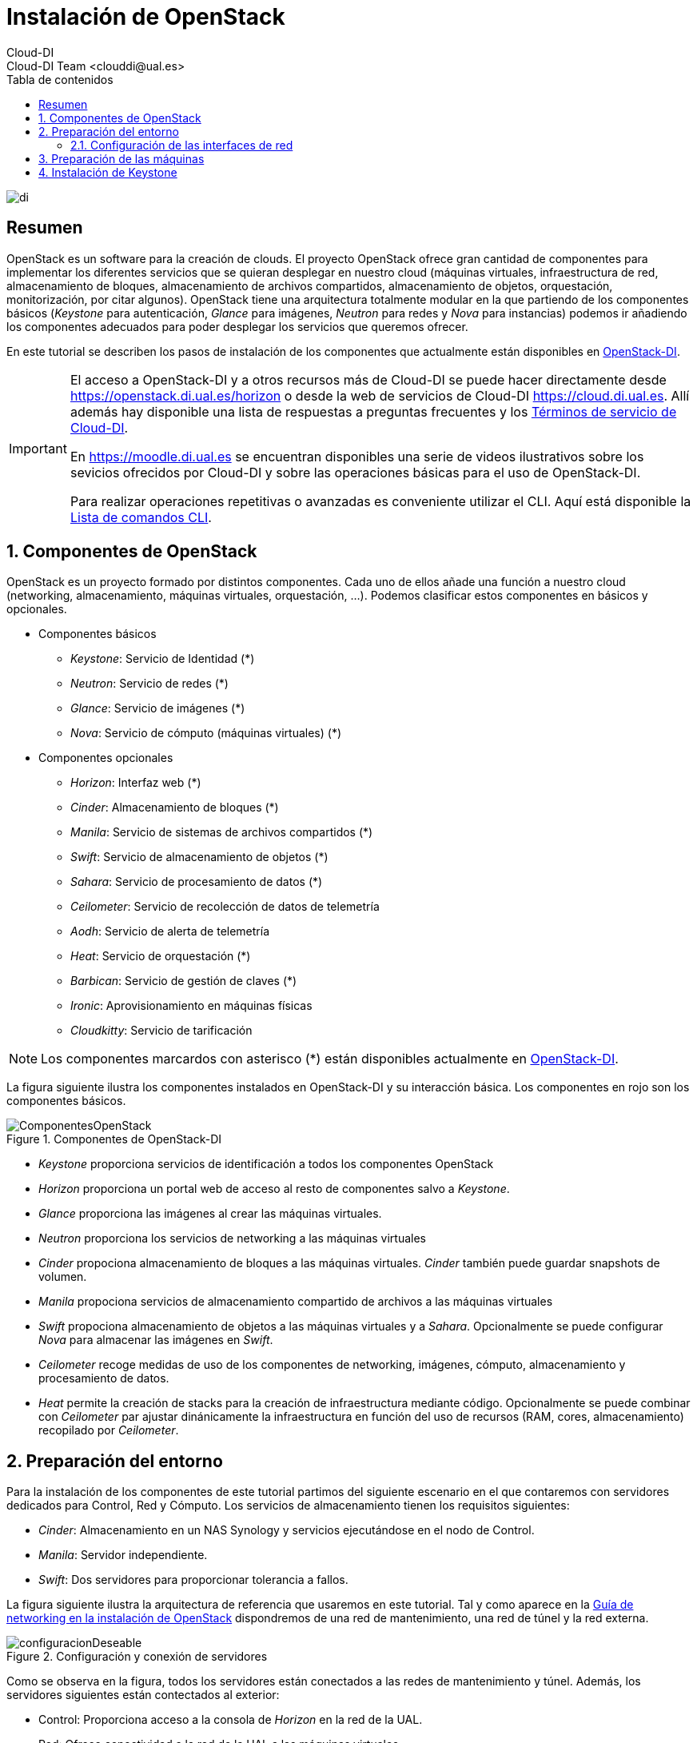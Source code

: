 ////
NO CAMBIAR!!
Codificación, idioma, tabla de contenidos, tipo de documento
////
:encoding: utf-8
:lang: es
:toc: right
:toc-title: Tabla de contenidos
:doctype: book
:imagesdir: ./images


////
Nombre y título del trabajo
////
# Instalación de OpenStack
Cloud-DI
Cloud-DI Team <clouddi@ual.es>

image::di.png[]

// NO CAMBIAR!! (Entrar en modo no numerado de apartados)
:numbered!: 


[abstract]
## Resumen

OpenStack es un software para la creación de clouds. El proyecto OpenStack ofrece gran cantidad de componentes para implementar los diferentes servicios que se quieran desplegar en nuestro cloud (máquinas virtuales, infraestructura de red, almacenamiento de bloques, almacenamiento de archivos compartidos, almacenamiento de objetos, orquestación, monitorización, por citar algunos). OpenStack tiene una arquitectura totalmente modular en la que partiendo de los componentes básicos (_Keystone_ para autenticación, _Glance_ para imágenes, _Neutron_ para redes y _Nova_ para instancias) podemos ir añadiendo los componentes adecuados para poder desplegar los servicios que queremos ofrecer.

En este tutorial se describen los pasos de instalación de los componentes que actualmente están disponibles en https://openstack.di.ual.es/horizon[OpenStack-DI].

[IMPORTANT]
====
El acceso a OpenStack-DI y a otros recursos más de Cloud-DI se puede hacer directamente desde https://openstack.di.ual.es/horizon[https://openstack.di.ual.es/horizon] o desde la web de servicios de Cloud-DI https://cloud.di.ual.es[https://cloud.di.ual.es]. Allí además hay disponible una lista de respuestas a preguntas frecuentes y los https://cloud.di.ual.es/TerminosServicio.html[Términos de servicio de Cloud-DI].

En https://moodle.di.ual.es[https://moodle.di.ual.es] se encuentran disponibles una serie de videos ilustrativos sobre los sevicios ofrecidos por Cloud-DI y sobre las operaciones básicas para el uso de OpenStack-DI.

Para realizar operaciones repetitivas o avanzadas es conveniente utilizar el CLI. Aquí está disponible la https://docs.openstack.org/python-openstackclient/pike/cli/command-list.html#command-list[Lista de comandos CLI].
====

// Entrar en modo numerado de apartados
:numbered:

//// 
COLOCA A CONTINUACION EL TITULO DEL APARTADO
////

## Componentes de OpenStack

OpenStack es un proyecto formado por distintos componentes. Cada uno de ellos añade una función a nuestro cloud (networking, almacenamiento, máquinas virtuales, orquestación, ...). Podemos clasificar estos componentes en básicos y opcionales.

* Componentes básicos 
** _Keystone_: Servicio de Identidad (*)
** _Neutron_: Servicio de redes (*)
** _Glance_: Servicio de imágenes (*)
** _Nova_: Servicio de cómputo (máquinas virtuales) (*)

* Componentes opcionales
** _Horizon_: Interfaz web (*)
** _Cinder_: Almacenamiento de bloques (*)
** _Manila_: Servicio de sistemas de archivos compartidos (*)
** _Swift_: Servicio de almacenamiento de objetos (*)
** _Sahara_: Servicio de procesamiento de datos (*)
** _Ceilometer_: Servicio de recolección de datos de telemetría
** _Aodh_: Servicio de alerta de telemetría
** _Heat_: Servicio de orquestación (*)
** _Barbican_: Servicio de gestión de claves (*)
** _Ironic_: Aprovisionamiento en máquinas físicas
** _Cloudkitty_: Servicio de tarificación

[NOTE]
====
Los componentes marcardos con asterisco (*) están disponibles actualmente en https://openstack.di.ual.es/horizon[OpenStack-DI].
====

La figura siguiente ilustra los componentes instalados en OpenStack-DI y su interacción básica. Los componentes en rojo son los componentes básicos.

.Componentes de OpenStack-DI
image::ComponentesOpenStack.png[]

* _Keystone_ proporciona servicios de identificación a todos los componentes OpenStack
* _Horizon_ proporciona un portal web de acceso al resto de componentes salvo a _Keystone_.
* _Glance_ proporciona las imágenes al crear las máquinas virtuales.
* _Neutron_ proporciona los servicios de networking a las máquinas virtuales
* _Cinder_ propociona almacenamiento de bloques a las máquinas virtuales. _Cinder_ también puede guardar snapshots de volumen.
* _Manila_ propociona servicios de almacenamiento compartido de archivos a las máquinas virtuales
* _Swift_ propociona almacenamiento de objetos a las máquinas virtuales y a _Sahara_. Opcionalmente se puede configurar _Nova_ para almacenar las imágenes en _Swift_.
* _Ceilometer_ recoge medidas de uso de los componentes de networking, imágenes, cómputo, almacenamiento y procesamiento de datos.
* _Heat_ permite la creación de stacks para la creación de infraestructura mediante código. Opcionalmente se puede combinar con _Ceilometer_ par ajustar dinánicamente la infraestructura en función del uso de recursos (RAM, cores, almacenamiento) recopilado por _Ceilometer_.

## Preparación del entorno

Para la instalación de los componentes de este tutorial partimos del siguiente escenario en el que contaremos con servidores dedicados para Control, Red y Cómputo. Los servicios de almacenamiento tienen los requisitos siguientes:

* _Cinder_: Almacenamiento en un NAS Synology y servicios ejecutándose en el nodo de Control.
* _Manila_: Servidor independiente.
* _Swift_: Dos servidores para proporcionar tolerancia a fallos.

La figura siguiente ilustra la arquitectura de referencia que usaremos en este tutorial. Tal y como aparece en la https://docs.openstack.org/ocata/install-guide-ubuntu/environment-networking.html[Guía de networking en la instalación de OpenStack] dispondremos de una red de mantenimiento, una red de túnel y la red externa. 

.Configuración y conexión de servidores
image::configuracionDeseable.png[]

Como se observa en la figura, todos los servidores están conectados a las redes de mantenimiento y túnel. Además, los servidores siguientes están contectados al exterior:

* Control: Proporciona acceso a la consola de _Horizon_ en la red de la UAL.
* Red: Ofrece conectividad a la red de la UAL a las máquinas virtuales.
* Almacenamiento compartido: Permite ofrecer sistemas de archivos de compartidos en la red de la UAL.

Los requisitos hardware mínimos de cada servidor son los que aparecen el la https://docs.openstack.org/ocata/install-guide-ubuntu/overview.html#example-architecture[arquitectura de ejemplo de la guía de instalación de OpenStack].

### Configuración de las interfaces de red

Es recomendable, aunque no necesario, una nomenclatura uniforme de las interfaces de red de los servidores que ofrecen la infraestructura a OpenStack. Si hay diferencias, recomendamos seguir la denominación clásica `eth0`, `eth1`, ... Sigue como `root` estos pasos cambiar los nombres de la interfaces de red a `eth0`, `eth1`, ...

1. Editar `/etc/default/grub` y cambiar la línea `GRUB_CMDLINE_LINUX=""` por  `GRUB_CMDLINE_LINUX="net.ifnames=0 biosdevname=0"`.
2. Actualizar GRUB con `update-grub`.
3. Actualizar el archivo `/etc/network/interfaces` con las interfaces de red ya a `eth0`, `eth1`, ...
4. Reiniciar el sistema con `reboot`

## Preparación de las máquinas

. En cada máquina crear un archivo `/etc/hosts` con las direcciones IP de la red de mantenimiento y los nombres que vayamos a dar a las máquinas:

+
[source, bash]
----
10.0.0.51 testcontroller

10.0.0.52 testnetwork

10.0.0.53 testcompute01
10.0.0.54 testcompute02
10.0.0.55 testcompute03
10.0.0.56 testcompute04

10.0.0.61 testobject01
10.0.0.62 testobject02

10.0.0.63 testshared
----
+

. Instalar `chrony` en todas las máquinas

+
[source, bash]
----
# apt-get install chrony
----
+

. Modificar en la máquina de control el archivo `/etc/chrony/chrony.conf`

+
.Archivo `/etc/chrony/chrony.conf` en el nodo de control
****
[source, bash]
----
pool 2.debian.pool.ntp.org offline iburst

server 1.es.pool.ntp.org iburst <1>
allow 10.0.0.0/24 <2>

keyfile /etc/chrony/chrony.keys

commandkey 1

driftfile /var/lib/chrony/chrony.drift

log tracking measurements statistics
logdir /var/log/chrony

maxupdateskew 100.0

dumponexit

dumpdir /var/lib/chrony

logchange 0.5

hwclockfile /etc/adjtime

rtcsync
----
<1> Servidor NTP
<2> Red de mantenimiento
****
+

. Modificar en el resto de máquinas el archivo `/etc/chrony/chrony.conf`

+
.Archivo `/etc/chrony/chrony.conf` en el resto de nodos
****
---
[source, bash]
----
server {{ nodes.controller.name }} iburst <1>

keyfile /etc/chrony/chrony.keys

commandkey 1

driftfile /var/lib/chrony/chrony.drift

log tracking measurements statistics
logdir /var/log/chrony

maxupdateskew 100.0

dumponexit

dumpdir /var/lib/chrony

logchange 0.5

hwclockfile /etc/adjtime

rtcsync
----
<1> Nombre del servidor de control
****
+

. Reiniciar `chrony` en todos los nodos

+
[source, bash]
----
# service chrony restart
----
+

. Añadir el repositorio de OpenStack Ocata en todos los nodos

+
[source, bash]
----
# apt-get install software-properties-common
# add-apt-repository cloud-archive:ocata
# apt update && apt dist-upgrade
----
+

. Instalar el cliente Python para OpenStack en todos los nodos

+
[source, bash]
----
# apt install python-openstackclient
----
+

. Instalar la base de datos en el nodo de control

+
[source, bash]
----
# apt-get install mariadb-server python-pymysql libmysqlclient-dev
----

. Modificar el archivo `/etc/mysql/mariadb.conf.d/99-openstack.cnf` en el nodo de control

+
.Archivo `/etc/mysql/mariadb.conf.d/99-openstack.cnf`
****
[source, bash]
----
[mysqld]
bind-address = {{ nodes.controller.management_ip }} <1>

default-storage-engine = innodb
innodb_file_per_table = on
max_connections = 4096
collation-server = utf8_general_ci
character-set-server = utf8
----
<1> Dirección IP de mantenimiento del nodo de control
****

. Modificar el archivo `/root/my.cnf` en el nodo de control

+
.Archivo `/root/my.cnf`
****
[source, bash]
----
[client]
user=root
password={{ mysql_root_password }} <1>
----
<1> Contraseña del usuario `root` de MySQL
****

+
[source, bash]
----
# service mysql restart
# mysql_secure_installation
----


. Instalar la cola de mensajes en el nodo de control

+
[source, bash]
----
# apt install rabbitmq-server
# rabbitmqctl add_user openstack {{ RABBIT_PASS }} <1>
# rabbitmqctl set_permissions openstack ".*" ".*" ".*"
----
<1> Contraseña de RabbitMQ

. Instalar Memcached en el nodo de control

+
[source, bash]
----
# apt install memcached python-memcache
----

+

. Modificar el archivo `/etc/memcached.conf`

+

.Archivo `/etc/memcached.conf`
****
[source, bash]
----
-d

logfile /var/log/memcached.log

-m 64

-p 11211

-u memcache

-l {{ nodes.controller.management_ip }} <1>
----
<1> Dirección IP de mantenimiento del nodo de control
****

. Reiniciar Memcached

+
[source, bash]
----
# service memcached restart
----

## Instalación de Keystone

La instalación de Keystone se realiza en el nodo de control

. Creación y configuración de la base de datos `keystone`

+
[source, bash]
----
MariaDB [(none)]> CREATE DATABASE keystone;
Grant proper access to the keystone database:

MariaDB [(none)]> GRANT ALL PRIVILEGES ON keystone.* TO 'keystone'@'localhost' \
IDENTIFIED BY {{ 'KEYSTONE_DBPASS' }}; <1>
MariaDB [(none)]> GRANT ALL PRIVILEGES ON keystone.* TO 'keystone'@'%' \
IDENTIFIED BY {{ 'KEYSTONE_DBPASS' }}; <2>
----
<1> Contraseña del usuario Keystone
<2> Contraseña del usuario Keystone

. Instalar los paquetes de Keystone 


+
[source, bash]
----
# apt install keystone
----

. Configurar el archivo `/etc/keystone.conf`

+
.El archivo `/etc/keystone.conf`
****
[source, bash]
----
[DEFAULT]

[assignment]

[auth]

[cache]

[catalog]

[cors]

[cors.subdomain]

[credential]

[database]

connection = mysql+pymysql://keystone:{{ keystone_dbpass }}@{{ nodes.controller.name }}/keystone <1>

[domain_config]

[endpoint_filter]

[endpoint_policy]

[eventlet_server]

[extra_headers]

[federation]

[fernet_tokens]

[healthcheck]

[identity]

[identity_mapping]

[kvs]

[ldap]

[matchmaker_redis]

[memcache]

[oauth1]

[oslo_messaging_amqp]

[oslo_messaging_kafka]

[oslo_messaging_notifications]

[oslo_messaging_rabbit]

[oslo_messaging_zmq]

[oslo_middleware]

[oslo_policy]

[paste_deploy]

[policy]

[profiler]

[resource]

[revoke]

[role]

[saml]

[security_compliance]

[shadow_users]

[signing]

[token]

provider = fernet

[tokenless_auth]

[trust]
----
<1> Contraseña del usuario Keystone y nombre del nodo de control
****

. Reiniciar MySQL

+
[source, bash]
----
# service mysql restart
----

. Inicializar la base de datos Keystone:

+
[source, bash]
----
# su -s /bin/sh -c "keystone-manage db_sync" keystone
----

. Inicializar los repositorios de claves Fernet

+
[source, bash]
----
# keystone-manage fernet_setup --keystone-user keystone --keystone-group keystone
# keystone-manage credential_setup --keystone-user keystone --keystone-group keystone
----

. Iniciar los servicios de Keystone

+
[source, bash]
----
keystone-manage bootstrap --bootstrap-password {{ admin_pass}} --bootstrap-admin-url http://{{ nodes_by_name.controller.management_ip }}:35357/v3/ --bootstrap-internal-url http://{{ nodes_by_name.controller.tunnel_ip }}:5000/v3/ --bootstrap-public-url http://{{ nodes_by_name.controller.provider_ip}}:5000/v3/ --bootstrap-region-id {{ region }} <1>
----
<1> Completar con la contraseña de `admin`, las direcciones IP del nodo de control y el nombre de la región (p.e. `RegionOne`)

. Configurar el archivo `/etc/apache2/apache2.conf`

+
.El archivo `/etc/apache2/apache2.conf`
****
[source, bash]
----
Mutex file:${APACHE_LOCK_DIR} default

PidFile ${APACHE_PID_FILE}

Timeout 300

KeepAlive On

MaxKeepAliveRequests 100

KeepAliveTimeout 5

User ${APACHE_RUN_USER}
Group ${APACHE_RUN_GROUP}

HostnameLookups Off

ErrorLog ${APACHE_LOG_DIR}/error.log

LogLevel warn

IncludeOptional mods-enabled/*.load
IncludeOptional mods-enabled/*.conf

Include ports.conf

<Directory />
	Options FollowSymLinks
	AllowOverride None
	Require all denied
</Directory>

<Directory /usr/share>
	AllowOverride None
	Require all granted
</Directory>

<Directory /var/www/>
	Options Indexes FollowSymLinks
	AllowOverride None
	Require all granted
</Directory>

AccessFileName .htaccess

<FilesMatch "^\.ht">
	Require all denied
</FilesMatch>

LogFormat "%v:%p %h %l %u %t \"%r\" %>s %O \"%{Referer}i\" \"%{User-Agent}i\"" vhost_combined
LogFormat "%h %l %u %t \"%r\" %>s %O \"%{Referer}i\" \"%{User-Agent}i\"" combined
LogFormat "%h %l %u %t \"%r\" %>s %O" common
LogFormat "%{Referer}i -> %U" referer
LogFormat "%{User-agent}i" agent

IncludeOptional conf-enabled/*.conf

IncludeOptional sites-enabled/*.conf

ServerName {{ nodes.controller.name }} <1>
----
<1> Configurar `ServerName` con el nombre del nodo de control
****

. Reiniciar Apache

+
[source, bash]
----
# service apache2 restart
----

. Eliminar la base de datos SQLite predetermianda

+
[source, bash]
----
# rm -rf /var/lib/keystone/keystone.db
----

. Configurar el archivo de credenciales del usuario `admin`

+
[source, bash]
----
export OS_USERNAME=admin
export OS_PASSWORD={{ admin_pass }} <1>
export OS_PROJECT_NAME=admin
export OS_USER_DOMAIN_NAME=Default
export OS_PROJECT_DOMAIN_NAME=Default
export OS_AUTH_URL=http://{{ nodes.controller.name }}:35357/v3 <2>
export OS_IDENTITY_API_VERSION=3
export OS_IMAGE_API_VERSION=2
export OS_AUTH_TYPE=password
----
<1> Contraseña de `admin`
<2> Nombre del nodo de control

. Configurar el archivo de credenciales del usuario `demo`

+
[source, bash]
----
export OS_USERNAME=demo
export OS_PASSWORD={{ demo_pass }} <1>
export OS_PROJECT_NAME=demo
export OS_USER_DOMAIN_NAME=Default
export OS_PROJECT_DOMAIN_NAME=Default
export OS_AUTH_URL=http://{{ nodes.controller.name }}:5000/v3 <2>
export OS_IDENTITY_API_VERSION=3
export OS_IMAGE_API_VERSION=2
export OS_AUTH_TYPE=password
----
<1> Contraseña de `demo`
<2> Nombre del nodo de control

. Realizar la configuración de Keystone (dominio `default`, proyectos `service` y `demo`, usuario `demo`, rol `user` y añadir el usuario `demo` al proyecto `demo` con el rol `user`)

+
[source, bash]
----
# source openrc-admin <1>

# openstack domain create --description "Default Domain" default
# openstack project create --domain default --description "Service Project" service
# openstack project create --domain default --description "Demo Project" demo
# openstack user create --domain default demo --password {{ demo_pass }} <2>
# openstack role create user
# openstack role add --project demo --user demo user
----
<1> Cargar las credenciales de `admin`
<2> Contraseña del usuario `demo`

. Configurar el archivo `/etc/keystone/keystone-paste.ini`

.El archivo `/etc/keystone/keystone-paste.ini`
****
[source, bash]
----
[filter:debug]
use = egg:oslo.middleware#debug

[filter:request_id]
use = egg:oslo.middleware#request_id

[filter:build_auth_context]
use = egg:keystone#build_auth_context

[filter:token_auth]
use = egg:keystone#token_auth

[filter:admin_token_auth]
use = egg:keystone#admin_token_auth

[filter:json_body]
use = egg:keystone#json_body

[filter:cors]
use = egg:oslo.middleware#cors
oslo_config_project = keystone

[filter:http_proxy_to_wsgi]
use = egg:oslo.middleware#http_proxy_to_wsgi

[filter:healthcheck]
use = egg:oslo.middleware#healthcheck

[filter:ec2_extension]
use = egg:keystone#ec2_extension

[filter:ec2_extension_v3]
use = egg:keystone#ec2_extension_v3

[filter:s3_extension]
use = egg:keystone#s3_extension

[filter:url_normalize]
use = egg:keystone#url_normalize

[filter:sizelimit]
use = egg:oslo.middleware#sizelimit

[filter:osprofiler]
use = egg:osprofiler#osprofiler

[app:public_service]
use = egg:keystone#public_service

[app:service_v3]
use = egg:keystone#service_v3

[app:admin_service]
use = egg:keystone#admin_service

[pipeline:public_api]
pipeline = healthcheck cors sizelimit http_proxy_to_wsgi osprofiler url_normalize request_id build_auth_context token_auth json_body ec2_extension public_service

[pipeline:admin_api]
pipeline = healthcheck cors sizelimit http_proxy_to_wsgi osprofiler url_normalize request_id build_auth_context token_auth json_body ec2_extension s3_extension admin_service

[pipeline:api_v3]
pipeline = healthcheck cors sizelimit http_proxy_to_wsgi osprofiler url_normalize request_id build_auth_context token_auth json_body ec2_extension_v3 s3_extension service_v3

[app:public_version_service]
use = egg:keystone#public_version_service

[app:admin_version_service]
use = egg:keystone#admin_version_service

[pipeline:public_version_api]
pipeline = healthcheck cors sizelimit osprofiler url_normalize public_version_service

[pipeline:admin_version_api]
pipeline = healthcheck cors sizelimit osprofiler url_normalize admin_version_service

[composite:main]
use = egg:Paste#urlmap
/v2.0 = public_api
/v3 = api_v3
/ = public_version_api

[composite:admin]
use = egg:Paste#urlmap
/v2.0 = admin_api
/v3 = api_v3
/ = admin_version_api

----
****